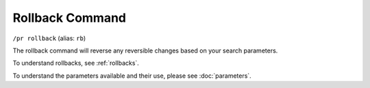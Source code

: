 Rollback Command
================

``/pr rollback`` (alias: ``rb``)

The rollback command will reverse any reversible changes based on your search parameters.

To understand rollbacks, see :ref:`rollbacks`.

To understand the parameters available and their use, please see :doc:`parameters`.

